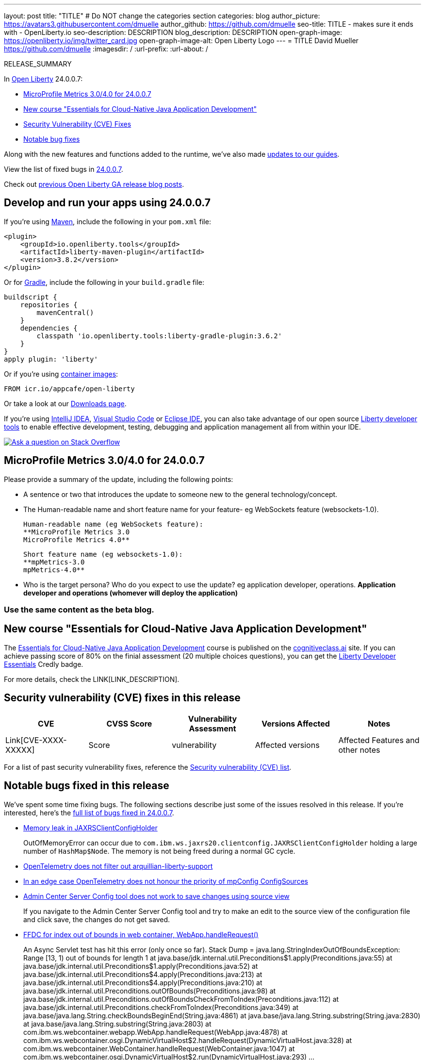 ---
layout: post
title: "TITLE"
# Do NOT change the categories section
categories: blog
author_picture: https://avatars3.githubusercontent.com/dmuelle
author_github: https://github.com/dmuelle
seo-title: TITLE - makes sure it ends with - OpenLiberty.io
seo-description: DESCRIPTION
blog_description: DESCRIPTION
open-graph-image: https://openliberty.io/img/twitter_card.jpg
open-graph-image-alt: Open Liberty Logo
---
= TITLE
David Mueller <https://github.com/dmuelle>
:imagesdir: /
:url-prefix:
:url-about: /
//Blank line here is necessary before starting the body of the post.

// // // // // // // //
// In the preceding section:
// Do not insert any blank lines between any of the lines.
// Do not remove or edit the variables on the lines beneath the author name.
//
// "open-graph-image" is set to OL logo. Whenever possible update this to a more appropriate/specific image (For example if present a image that is being used in the post). However, it
// can be left empty which will set it to the default
//
// "open-graph-image-alt" is a description of what is in the image (not a caption). When changing "open-graph-image" to
// a custom picture, you must provide a custom string for "open-graph-image-alt".
//
// Replace TITLE with the blog post title eg: MicroProfile 3.3 is now available on Open Liberty 20.0.0.4
// Replace dmuelle with your GitHub username eg: lauracowen
// Replace DESCRIPTION with a short summary (~60 words) of the release (a more succinct version of the first paragraph of the post).
// Replace David Mueller with your name as you'd like it to be displayed, eg: Laura Cowen
//
// Example post: 2020-04-09-microprofile-3-3-open-liberty-20004.adoc
//
// If adding image into the post add :
// -------------------------
// [.img_border_light]
// image::img/blog/FILE_NAME[IMAGE CAPTION ,width=70%,align="center"]
// -------------------------
// "[.img_border_light]" = This adds a faint grey border around the image to make its edges sharper. Use it around screenshots but not           
// around diagrams. Then double check how it looks.
// There is also a "[.img_border_dark]" class which tends to work best with screenshots that are taken on dark
// backgrounds.
// Change "FILE_NAME" to the name of the image file. Also make sure to put the image into the right folder which is: img/blog
// change the "IMAGE CAPTION" to a couple words of what the image is
// // // // // // // //

RELEASE_SUMMARY

// // // // // // // //
// In the preceding section:
// Leave any instances of `tag::xxxx[]` or `end:xxxx[]` as they are.
//
// Replace RELEASE_SUMMARY with a short paragraph that summarises the release. Start with the lead feature but also summarise what else is new in the release. You will agree which will be the lead feature with the reviewers so you can just leave a placeholder here until after the initial review.
// // // // // // // //

// // // // // // // //
// Replace the following throughout the document:
//   Replace 24.0.0.7 with the version number of Open Liberty, eg: 22.0.0.2
//   Replace 24007 with the version number of Open Liberty wihtout the periods, eg: 22002
// // // // // // // //

In link:{url-about}[Open Liberty] 24.0.0.7:

* <<SUB_TAG_0, MicroProfile Metrics 3.0/4.0 for 24.0.0.7>>
* <<SUB_TAG_1, New course "Essentials for Cloud-Native Java Application Development">>
* <<CVEs, Security Vulnerability (CVE) Fixes>>
* <<bugs, Notable bug fixes>>


// // // // // // // //
// If there were updates to guides since last release, keep the following, otherwise remove section.
// // // // // // // //
Along with the new features and functions added to the runtime, we’ve also made <<guides, updates to our guides>>.

// // // // // // // //
// In the preceding section:
// Replace the TAG_X with a short label for the feature in lower-case, eg: mp3
// Replace the FEATURE_1_HEADING with heading the feature section, eg: MicroProfile 3.3
// Where the updates are grouped as sub-headings under a single heading 
//   (eg all the features in a MicroProfile release), provide sub-entries in the list; 
//   eg replace SUB_TAG_1 with mpr, and SUB_FEATURE_1_HEADING with 
//   Easily determine HTTP headers on outgoing requests (MicroProfile Rest Client 1.4)
// // // // // // // //

View the list of fixed bugs in link:https://github.com/OpenLiberty/open-liberty/issues?q=label%3Arelease%3A24007+label%3A%22release+bug%22[24.0.0.7].

Check out link:{url-prefix}/blog/?search=release&search!=beta[previous Open Liberty GA release blog posts].


[#run]

// // // // // // // //
// LINKS
//
// OpenLiberty.io site links:
// link:{url-prefix}/guides/maven-intro.html[Maven]
// 
// Off-site links:
//link:https://openapi-generator.tech/docs/installation#jar[Download Instructions]
//
// IMAGES
//
// Place images in ./img/blog/
// Use the syntax:
// image::/img/blog/log4j-rhocp-diagrams/current-problem.png[Logging problem diagram,width=70%,align="center"]
// // // // // // // //

== Develop and run your apps using 24.0.0.7

If you're using link:{url-prefix}/guides/maven-intro.html[Maven], include the following in your `pom.xml` file:

[source,xml]
----
<plugin>
    <groupId>io.openliberty.tools</groupId>
    <artifactId>liberty-maven-plugin</artifactId>
    <version>3.8.2</version>
</plugin>
----

Or for link:{url-prefix}/guides/gradle-intro.html[Gradle], include the following in your `build.gradle` file:

[source,gradle]
----
buildscript {
    repositories {
        mavenCentral()
    }
    dependencies {
        classpath 'io.openliberty.tools:liberty-gradle-plugin:3.6.2'
    }
}
apply plugin: 'liberty'
----
// // // // // // // //
// In the preceding section:
// Replace the Maven `3.8.2` with the latest version of the plugin: https://search.maven.org/artifact/io.openliberty.tools/liberty-maven-plugin
// Replace the Gradle `3.6.2` with the latest version of the plugin: https://search.maven.org/artifact/io.openliberty.tools/liberty-gradle-plugin
// TODO: Update GHA to automatically do the above.  If the maven.org is problematic, then could fallback to using the GH Releases for the plugins
// // // // // // // //

Or if you're using link:{url-prefix}/docs/latest/container-images.html[container images]:

[source]
----
FROM icr.io/appcafe/open-liberty
----

Or take a look at our link:{url-prefix}/start/[Downloads page].

If you're using link:https://plugins.jetbrains.com/plugin/14856-liberty-tools[IntelliJ IDEA], link:https://marketplace.visualstudio.com/items?itemName=Open-Liberty.liberty-dev-vscode-ext[Visual Studio Code] or link:https://marketplace.eclipse.org/content/liberty-tools[Eclipse IDE], you can also take advantage of our open source link:https://openliberty.io/docs/latest/develop-liberty-tools.html[Liberty developer tools] to enable effective development, testing, debugging and application management all from within your IDE. 

[link=https://stackoverflow.com/tags/open-liberty]
image::img/blog/blog_btn_stack.svg[Ask a question on Stack Overflow, align="center"]

// // // // DO NOT MODIFY THIS COMMENT BLOCK <GHA-BLOG-TOPIC> // // // // 
// Blog issue: https://github.com/OpenLiberty/open-liberty/issues/28982
// Contact/Reviewer: tonyreigns
// // // // // // // // 
[#SUB_TAG_0]
== MicroProfile Metrics 3.0/4.0 for 24.0.0.7

Please provide a summary of the update, including the following points:
   
   - A sentence or two that introduces the update to someone new to the general technology/concept.
   - The Human-readable name and short feature name for your feature- eg WebSockets feature (websockets-1.0).

    Human-readable name (eg WebSockets feature): 
    **MicroProfile Metrics 3.0 
    MicroProfile Metrics 4.0** 
   
    Short feature name (eg websockets-1.0):  
    **mpMetrics-3.0
    mpMetrics-4.0**

   - Who is the target persona? Who do you expect to use the update? eg application developer, operations. 
**Application developer and operations (whomever will deploy the application)**


### **Use the same content as the beta blog.**


   
// DO NOT MODIFY THIS LINE. </GHA-BLOG-TOPIC> 

// // // // DO NOT MODIFY THIS COMMENT BLOCK <GHA-BLOG-TOPIC> // // // // 
// Blog issue: https://github.com/OpenLiberty/open-liberty/issues/28894
// Contact/Reviewer: gkwan-ibm
// // // // // // // // 
[#SUB_TAG_1]
== New course "Essentials for Cloud-Native Java Application Development"

The link:https://cognitiveclass.ai/courses/essentials-for-java-application-development-with-liberty[Essentials for Cloud-Native Java Application Development] course is published on the link:http://cognitiveclass.ai/[cognitiveclass.ai] site. If you can achieve passing score of 80% on the finial assessment (20 multiple choices questions), you can get the link:https://www.credly.com/org/ibm/badge/liberty-developer-essentials[Liberty Developer Essentials] Credly badge.

   
// DO NOT MODIFY THIS LINE. </GHA-BLOG-TOPIC> 


For more details, check the LINK[LINK_DESCRIPTION].

// // // // // // // //
// In the preceding section:
// Replace TAG_X/SUB_TAG_X with the given tag of your secton from the contents list
// Replace SUB_FEATURE_TITLE/FEATURE_X_TITLE with the given title from the contents list 
// Replace FEATURE with the feature name for the server.xml file e.g. mpHealth-1.4
// Replace LINK with the link for extra information given for the feature
// Replace LINK_DESCRIPTION with a readable description of the information
// // // // // // // //

[#CVEs]
== Security vulnerability (CVE) fixes in this release
[cols="5*"]
|===
|CVE |CVSS Score |Vulnerability Assessment |Versions Affected |Notes

|Link[CVE-XXXX-XXXXX]
|Score
|vulnerability
|Affected versions
|Affected Features and other notes
|===
// // // // // // // //
// In the preceding section:
// If there were any CVEs addressed in this release, fill out the table.  For the information, reference https://github.com/OpenLiberty/docs/blob/draft/modules/ROOT/pages/security-vulnerabilities.adoc.  If it has not been updated for this release, reach out to Kristen Clarke or Michal Broz.
// Note: When linking to features, use the 
// `link:{url-prefix}/docs/latest/reference/feature/someFeature-1.0.html[Some Feature 1.0]` format and 
// NOT what security-vulnerabilities.adoc does (feature:someFeature-1.0[])
//
// If there are no CVEs fixed in this release, replace the table with: 
// "There are no security vulnerability fixes in Open Liberty [24.0.0.7]."
// // // // // // // //
For a list of past security vulnerability fixes, reference the link:{url-prefix}/docs/latest/security-vulnerabilities.html[Security vulnerability (CVE) list].


[#bugs]
== Notable bugs fixed in this release


We’ve spent some time fixing bugs. The following sections describe just some of the issues resolved in this release. If you’re interested, here’s the  link:https://github.com/OpenLiberty/open-liberty/issues?q=label%3Arelease%3A24007+label%3A%22release+bug%22[full list of bugs fixed in 24.0.0.7].

* link:https://github.com/OpenLiberty/open-liberty/issues/28877[Memory leak in JAXRSClientConfigHolder]
+
OutOfMemoryError can occur due to  `com.ibm.ws.jaxrs20.clientconfig.JAXRSClientConfigHolder` holding a
large number of `HashMap$Node`. The memory is not being freed during a normal GC cycle.

* link:https://github.com/OpenLiberty/open-liberty/issues/28855[OpenTelemetry does not filter out arquillian-liberty-support]
+

* link:https://github.com/OpenLiberty/open-liberty/issues/28814[In an edge case OpenTelemetry does not honour the priority of mpConfig ConfigSources]
+

* link:https://github.com/OpenLiberty/open-liberty/issues/28716[Admin Center Server Config tool does not work to save changes using source view]
+
If you navigate to the Admin Center Server Config tool and try to make an edit to the source view of the configuration file and click save, the changes do not get saved.

* link:https://github.com/OpenLiberty/open-liberty/issues/28652[FFDC for index out of bounds in web container, WebApp.handleRequest()]
+
An Async Servlet test has hit this error (only once so far).
Stack Dump = java.lang.StringIndexOutOfBoundsException: Range [13, 1) out of bounds for length 1
	at java.base/jdk.internal.util.Preconditions$1.apply(Preconditions.java:55)
	at java.base/jdk.internal.util.Preconditions$1.apply(Preconditions.java:52)
	at java.base/jdk.internal.util.Preconditions$4.apply(Preconditions.java:213)
	at java.base/jdk.internal.util.Preconditions$4.apply(Preconditions.java:210)
	at java.base/jdk.internal.util.Preconditions.outOfBounds(Preconditions.java:98)
	at java.base/jdk.internal.util.Preconditions.outOfBoundsCheckFromToIndex(Preconditions.java:112)
	at java.base/jdk.internal.util.Preconditions.checkFromToIndex(Preconditions.java:349)
	at java.base/java.lang.String.checkBoundsBeginEnd(String.java:4861)
	at java.base/java.lang.String.substring(String.java:2830)
	at java.base/java.lang.String.substring(String.java:2803)
	at com.ibm.ws.webcontainer.webapp.WebApp.handleRequest(WebApp.java:4878)
	at com.ibm.ws.webcontainer.osgi.DynamicVirtualHost$2.handleRequest(DynamicVirtualHost.java:328)
	at com.ibm.ws.webcontainer.WebContainer.handleRequest(WebContainer.java:1047)
	at com.ibm.ws.webcontainer.osgi.DynamicVirtualHost$2.run(DynamicVirtualHost.java:293)
...

* link:https://github.com/OpenLiberty/open-liberty/issues/28615[Regression with jaxb / WADL2java]
+

* link:https://github.com/OpenLiberty/open-liberty/issues/28515[Warning "Validation not enabled for module" when <feature>persistenceContainer-3.1</feature> + <feature>beanValidation-3.0</feature>]
+
In Server.xml declaring : 
```xml
<feature>persistenceContainer-3.1</feature>
<feature>beanValidation-3.0</feature>
```
+
and using as JPA implementation :
+
```xml
<groupId>org.hibernate</groupId>
<artifactId>hibernate-core</artifactId>
<version>6.4.3.Final</version> 
```
implies, for each jpa entities during application startup, many messages : 
+
```
[5/22/24, 17:27:56:118 CEST] 00000070 id=         org.hibernate.boot.beanvalidation.TypeSafeActivator          W applyRelationalConstraints HHH000274: Unable to apply constraints on DDL for com.packagename.common.entity.MyEntity
jakarta.validation.ValidationException: Validation not enabled for module myApp-ear-0.0.1-SNAPSHOT-liberty
	at com.ibm.ws.beanvalidation.OSGiBeanValidationImpl.getValidatorFactoryHVProvider(OSGiBeanValidationImpl.java:152)
	at com.ibm.ws.beanvalidation.OSGiBeanValidationImpl.getValidatorFactory(OSGiBeanValidationImpl.java:142)
	at com.ibm.ws.beanvalidation.OSGiBeanValidationImpl.getValidatorFactory(OSGiBeanValidationImpl.java:132)
	at com.ibm.ws.beanvalidation.OSGiBeanValidationImpl.getValidatorFactory(OSGiBeanValidationImpl.java:127)
	at com.ibm.ws.beanvalidation.AbstractBeanValidation.getValidatorFactory(AbstractBeanValidation.java:76)
	at com.ibm.ws.beanvalidation.AbstractBeanValidation.getValidatorFactoryOrDefault(AbstractBeanValidation.java:87)
	at com.ibm.ws.jpa.container.beanvalidation.JPABV20ComponentImpl.getValidatorFactory(JPABV20ComponentImpl.java:45)
	at com.ibm.ws.jpa.container.beanvalidation.JPAValidator.obtainValidator(JPAValidator.java:177)
	at com.ibm.ws.jpa.container.beanvalidation.JPAValidator.getConstraintsForClass(JPAValidator.java:235)
	at org.hibernate.boot.beanvalidation.TypeSafeActivator.applyDDL(TypeSafeActivator.java:205)
	at org.hibernate.boot.beanvalidation.TypeSafeActivator.applyRelationalConstraints(TypeSafeActivator.java:189)
at org.hibernate.boot.beanvalidation.TypeSafeActivator.applyRelationalConstraints(TypeSafeActivator.java:148)
at org.hibernate.boot.beanvalidation.TypeSafeActivator.activate(TypeSafeActivator.java:97)
at jdk.internal.reflect.GeneratedMethodAccessor873.invoke(Unknown Source)
at java.base/java.lang.reflect.Method.invoke(Method.java:568)
at org.hibernate.boot.beanvalidation.BeanValidationIntegrator.integrate(BeanValidationIntegrator.java:139)
at org.hibernate.internal.SessionFactoryImpl.integrate(SessionFactoryImpl.java:506)
at org.hibernate.internal.SessionFactoryImpl.<init>(SessionFactoryImpl.java:269)
at org.hibernate.boot.internal.SessionFactoryBuilderImpl.build(SessionFactoryBuilderImpl.java:450)
at org.hibernate.jpa.boot.internal.EntityManagerFactoryBuilderImpl.build(EntityManagerFactoryBuilderImpl.java:1507)
at org.hibernate.jpa.HibernatePersistenceProvider.createContainerEntityManagerFactory(HibernatePersistenceProvider.java:142)
at com.ibm.ws.jpa.management.JPAPUnitInfo.createEMFactory(JPAPUnitInfo.java:984)
at com.ibm.ws.jpa.management.JPAPUnitInfo.initialize(JPAPUnitInfo.java:819)
at com.ibm.ws.jpa.management.JPAPxmlInfo.extractPersistenceUnits(JPAPxmlInfo.java:190)
at com.ibm.ws.jpa.management.JPAScopeInfo.processPersistenceUnit(JPAScopeInfo.java:90)
at com.ibm.ws.jpa.management.JPAApplInfo.addPersistenceUnits(JPAApplInfo.java:121)
at com.ibm.ws.jpa.container.osgi.internal.JPAComponentImpl.processLibraryJarPersistenceXml(JPAComponentImpl.java:548)
at com.ibm.ws.jpa.container.osgi.internal.JPAComponentImpl.applicationStarting(JPAComponentImpl.java:333)
at com.ibm.ws.container.service.state.internal.ApplicationStateManager.fireStarting(ApplicationStateManager.java:53)
at com.ibm.ws.container.service.state.internal.StateChangeServiceImpl.fireApplicationStarting(StateChangeServiceImpl.java:52)
at com.ibm.ws.app.manager.module.internal.SimpleDeployedAppInfoBase.preDeployApp(SimpleDeployedAppInfoBase.java:550)
at com.ibm.ws.app.manager.module.internal.SimpleDeployedAppInfoBase.installApp(SimpleDeployedAppInfoBase.java:511)
at com.ibm.ws.app.manager.module.internal.DeployedAppInfoBase.deployApp(DeployedAppInfoBase.java:625)
at com.ibm.ws.app.manager.ear.internal.EARApplicationHandlerImpl.install(EARApplicationHandlerImpl.java:79)
at com.ibm.ws.app.manager.internal.statemachine.StartAction.execute(StartAction.java:189)
at com.ibm.ws.app.manager.internal.statemachine.ApplicationStateMachineImpl.enterState(ApplicationStateMachineImpl.java:1369)
at com.ibm.ws.app.manager.internal.statemachine.ApplicationStateMachineImpl.run(ApplicationStateMachineImpl.java:912)
at com.ibm.ws.threading.internal.ExecutorServiceImpl$RunnableWrapper.run(ExecutorServiceImpl.java:280)
at java.base/java.util.concurrent.ThreadPoolExecutor.runWorker(ThreadPoolExecutor.java:1136)
at java.base/java.util.concurrent.ThreadPoolExecutor$Worker.run(ThreadPoolExecutor.java:635)
at java.base/java.lang.Thread.run(Thread.java:857)
```
+

* link:https://github.com/OpenLiberty/open-liberty/issues/28155[[JPA 3.0\] EclipseLink: Deliver Oracle 23 support]
+


// // // // // // // //
// In the preceding section:
// For this section ask either Michal Broz or Tom Evans or the #openliberty-release-blog channel for Notable bug fixes in this release.
// Present them as a list in the order as provided, linking to the issue and providing a short description of the bug and the resolution.
// If the issue on Github is missing any information, leave a comment in the issue along the lines of:
// "@[issue_owner(s)] please update the description of this `release bug` using the [bug report template](https://github.com/OpenLiberty/open-liberty/issues/new?assignees=&labels=release+bug&template=bug_report.md&title=)" 
// Feel free to message the owner(s) directly as well, especially if no action has been taken by them.
// For inspiration about how to write this section look at previous blogs e.g- 20.0.0.10 or 21.0.0.12 (https://openliberty.io/blog/2021/11/26/jakarta-ee-9.1.html#bugs)
// // // // // // // //


// // // // // // // //
// If there were updates to guides since last release, keep the following, otherwise remove section.
// Check with Gilbert Kwan, otherwise Michal Broz or YK Chang
// // // // // // // //
[#guides]
== New and updated guides since the previous release
As Open Liberty features and functionality continue to grow, we continue to add link:https://openliberty.io/guides/?search=new&key=tag[new guides to openliberty.io] on those topics to make their adoption as easy as possible.  Existing guides also receive updates to address any reported bugs/issues, keep their content current, and expand what their topic covers.

// // // // // // // //
// In the following section, list any new guides, or changes/updates to existing guides.  
// The following is an example of how the list can be structured (similar to the bugs section):
// * link:{url-prefix}/guides/[new/updated guide].html[Guide Title]
//  ** Description of the guide or the changes made to the guide.
// // // // // // // //


== Get Open Liberty 24.0.0.7 now

Available through <<run,Maven, Gradle, Docker, and as a downloadable archive>>.

